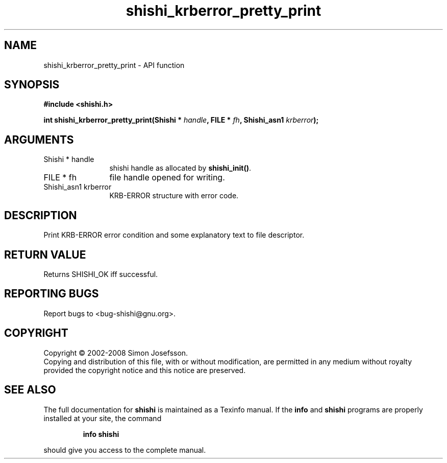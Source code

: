.\" DO NOT MODIFY THIS FILE!  It was generated by gdoc.
.TH "shishi_krberror_pretty_print" 3 "0.0.39" "shishi" "shishi"
.SH NAME
shishi_krberror_pretty_print \- API function
.SH SYNOPSIS
.B #include <shishi.h>
.sp
.BI "int shishi_krberror_pretty_print(Shishi * " handle ", FILE * " fh ", Shishi_asn1 " krberror ");"
.SH ARGUMENTS
.IP "Shishi * handle" 12
shishi handle as allocated by \fBshishi_init()\fP.
.IP "FILE * fh" 12
file handle opened for writing.
.IP "Shishi_asn1 krberror" 12
KRB\-ERROR structure with error code.
.SH "DESCRIPTION"
Print KRB\-ERROR error condition and some explanatory text to file
descriptor.
.SH "RETURN VALUE"
Returns SHISHI_OK iff successful.
.SH "REPORTING BUGS"
Report bugs to <bug-shishi@gnu.org>.
.SH COPYRIGHT
Copyright \(co 2002-2008 Simon Josefsson.
.br
Copying and distribution of this file, with or without modification,
are permitted in any medium without royalty provided the copyright
notice and this notice are preserved.
.SH "SEE ALSO"
The full documentation for
.B shishi
is maintained as a Texinfo manual.  If the
.B info
and
.B shishi
programs are properly installed at your site, the command
.IP
.B info shishi
.PP
should give you access to the complete manual.
